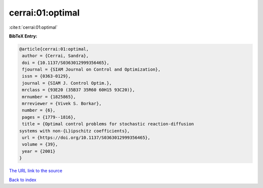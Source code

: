 cerrai:01:optimal
=================

:cite:t:`cerrai:01:optimal`

**BibTeX Entry:**

.. code-block:: bibtex

   @article{cerrai:01:optimal,
    author = {Cerrai, Sandra},
    doi = {10.1137/S0363012999356465},
    fjournal = {SIAM Journal on Control and Optimization},
    issn = {0363-0129},
    journal = {SIAM J. Control Optim.},
    mrclass = {93E20 (35B37 35R60 60H15 93C20)},
    mrnumber = {1825865},
    mrreviewer = {Vivek S. Borkar},
    number = {6},
    pages = {1779--1816},
    title = {Optimal control problems for stochastic reaction-diffusion
   systems with non-{L}ipschitz coefficients},
    url = {https://doi.org/10.1137/S0363012999356465},
    volume = {39},
    year = {2001}
   }

`The URL link to the source <ttps://doi.org/10.1137/S0363012999356465}>`__


`Back to index <../By-Cite-Keys.html>`__
